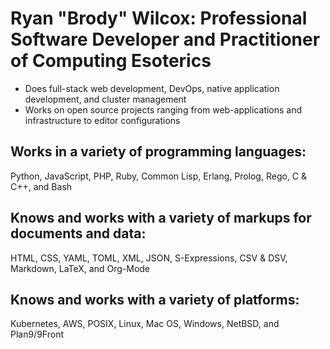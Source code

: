 * Ryan "Brody" Wilcox: Professional Software Developer and Practitioner of Computing Esoterics
 - Does full-stack web development, DevOps, native application development, and cluster management
 - Works on open source projects ranging from web-applications and infrastructure to editor configurations
** Works in a variety of programming languages:
Python, JavaScript, PHP, Ruby, Common Lisp, Erlang, Prolog, Rego, C & C++, and Bash
** Knows and works with a variety of markups for documents and data:
HTML, CSS, YAML, TOML, XML, JSON, S-Expressions, CSV & DSV, Markdown, LaTeX, and Org-Mode
** Knows and works with a variety of platforms:
Kubernetes, AWS, POSIX, Linux, Mac OS, Windows, NetBSD, and Plan9/9Front
